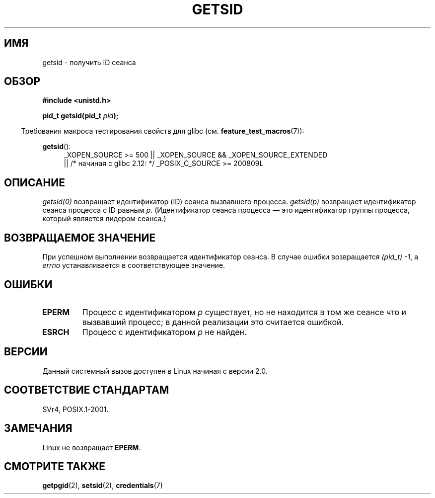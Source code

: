 .\" Copyright (C) 1996 Andries Brouwer (aeb@cwi.nl)
.\"
.\" This is free documentation; you can redistribute it and/or
.\" modify it under the terms of the GNU General Public License as
.\" published by the Free Software Foundation; either version 2 of
.\" the License, or (at your option) any later version.
.\"
.\" The GNU General Public License's references to "object code"
.\" and "executables" are to be interpreted as the output of any
.\" document formatting or typesetting system, including
.\" intermediate and printed output.
.\"
.\" This manual is distributed in the hope that it will be useful,
.\" but WITHOUT ANY WARRANTY; without even the implied warranty of
.\" MERCHANTABILITY or FITNESS FOR A PARTICULAR PURPOSE.  See the
.\" GNU General Public License for more details.
.\"
.\" You should have received a copy of the GNU General Public
.\" License along with this manual; if not, write to the Free
.\" Software Foundation, Inc., 59 Temple Place, Suite 330, Boston, MA 02111,
.\" USA.
.\"
.\" Modified Thu Oct 31 14:18:40 1996 by Eric S. Raymond <esr@y\thyrsus.com>
.\" Modified 2001-12-17, aeb
.\"*******************************************************************
.\"
.\" This file was generated with po4a. Translate the source file.
.\"
.\"*******************************************************************
.TH GETSID 2 2010\-09\-26 Linux "Руководство программиста Linux"
.SH ИМЯ
getsid \- получить ID сеанса
.SH ОБЗОР
\fB#include <unistd.h>\fP
.sp
\fBpid_t getsid(pid_t\fP\fI pid\fP\fB);\fP
.sp
.in -4n
Требования макроса тестирования свойств для glibc
(см. \fBfeature_test_macros\fP(7)):
.in
.sp
.ad l
.PD 0
\fBgetsid\fP():
.RS 4
_XOPEN_SOURCE\ >=\ 500 || _XOPEN_SOURCE\ &&\ _XOPEN_SOURCE_EXTENDED
.br
|| /* начиная с glibc 2.12: */ _POSIX_C_SOURCE\ >=\ 200809L
.RE
.PD
.ad
.SH ОПИСАНИЕ
\fIgetsid(0)\fP возвращает идентификатор (ID) сеанса вызвавшего
процесса. \fIgetsid(p)\fP возвращает идентификатор сеанса процесса с ID равным
\fIp\fP. (Идентификатор сеанса процесса \(em это идентификатор группы процесса,
который является лидером сеанса.)
.SH "ВОЗВРАЩАЕМОЕ ЗНАЧЕНИЕ"
При успешном выполнении возвращается идентификатор сеанса. В случае ошибки
возвращается \fI(pid_t)\ \-1\fP, а \fIerrno\fP устанавливается в соответствующее
значение.
.SH ОШИБКИ
.TP 
\fBEPERM\fP
Процесс с идентификатором \fIp\fP существует, но не находится в том же сеансе
что и вызвавший процесс; в данной реализации это считается ошибкой.
.TP 
\fBESRCH\fP
Процесс с идентификатором \fIp\fP не найден.
.SH ВЕРСИИ
.\" Linux has this system call since Linux 1.3.44.
.\" There is libc support since libc 5.2.19.
Данный системный вызов доступен в Linux начиная с версии 2.0.
.SH "СООТВЕТСТВИЕ СТАНДАРТАМ"
SVr4, POSIX.1\-2001.
.SH ЗАМЕЧАНИЯ
Linux не возвращает \fBEPERM\fP.
.SH "СМОТРИТЕ ТАКЖЕ"
\fBgetpgid\fP(2), \fBsetsid\fP(2), \fBcredentials\fP(7)

